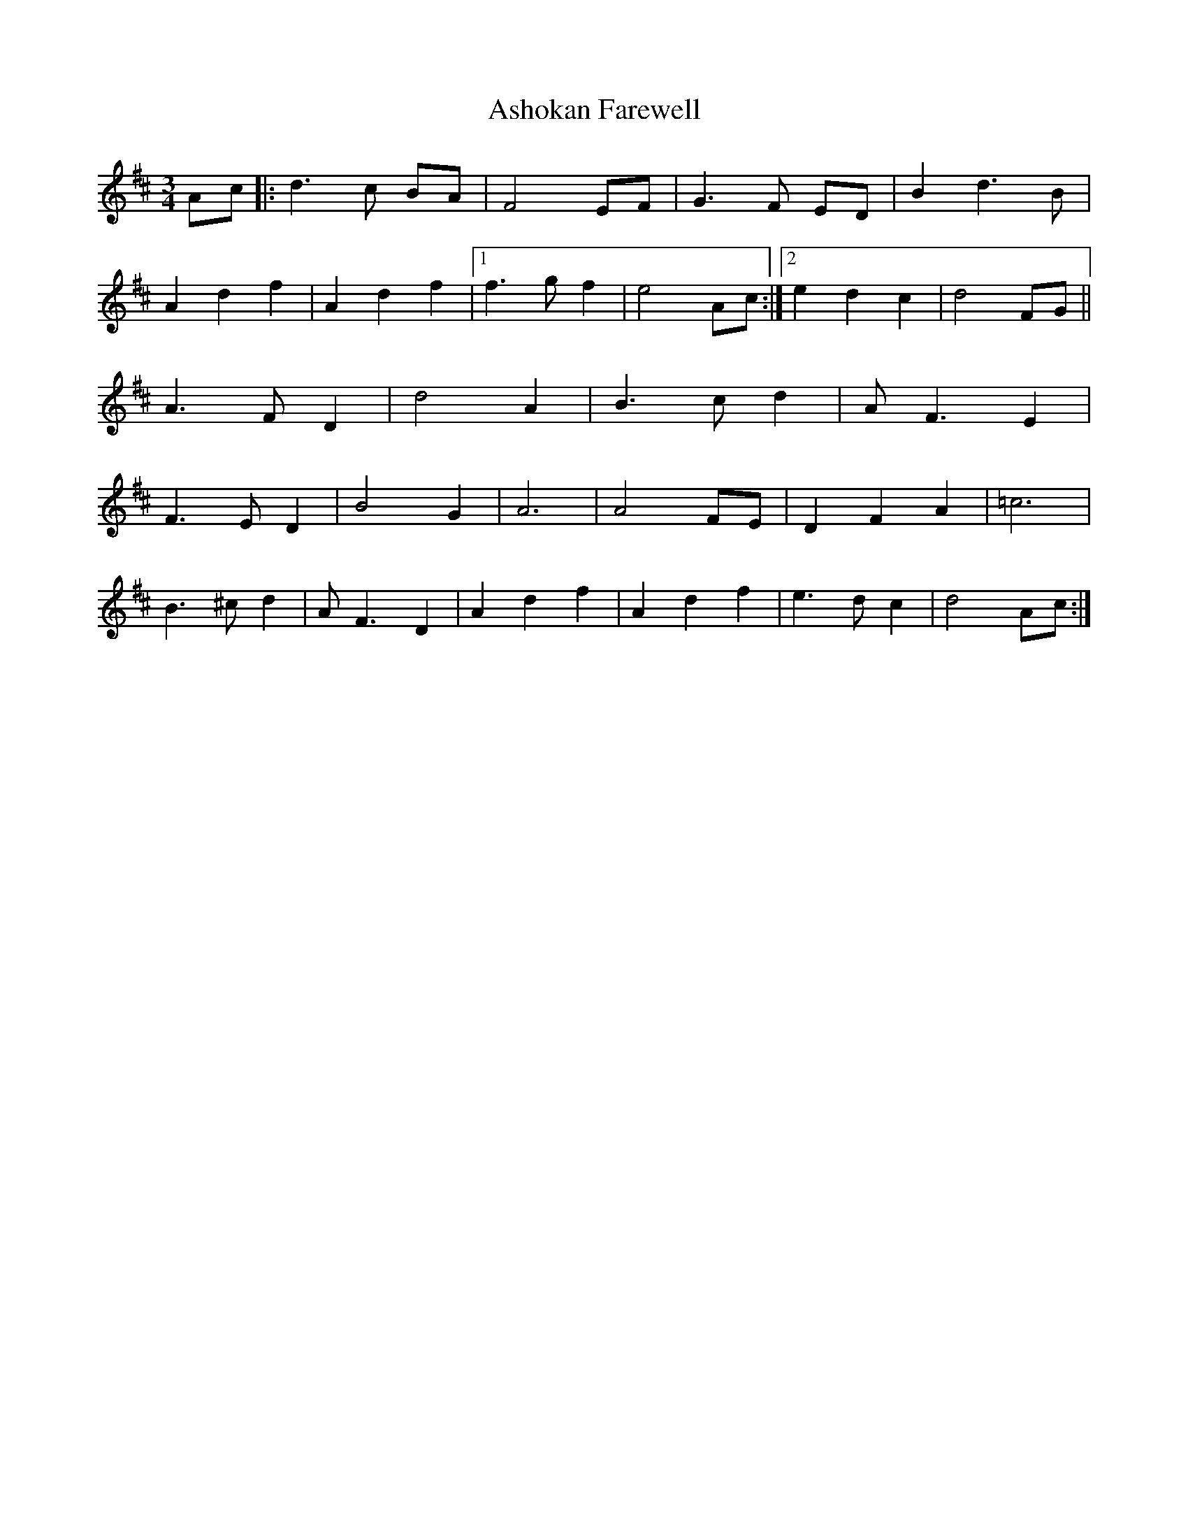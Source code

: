 X: 2034
T: Ashokan Farewell
R: waltz
M: 3/4
K: Dmajor
Ac|:d3 c BA|F4 EF|G3 F ED|B2 d3 B|
A2 d2 f2|A2 d2 f2|1 f3 g f2|e4 Ac:|2 e2 d2 c2|d4 FG||
A3 F D2|d4 A2|B3 c d2|A F3 E2|
F3 E D2|B4 G2|A6|A4 FE|D2 F2 A2|=c6|
B3 ^c d2|AF3 D2|A2 d2 f2|A2 d2 f2|e3d c2|d4 Ac:|

